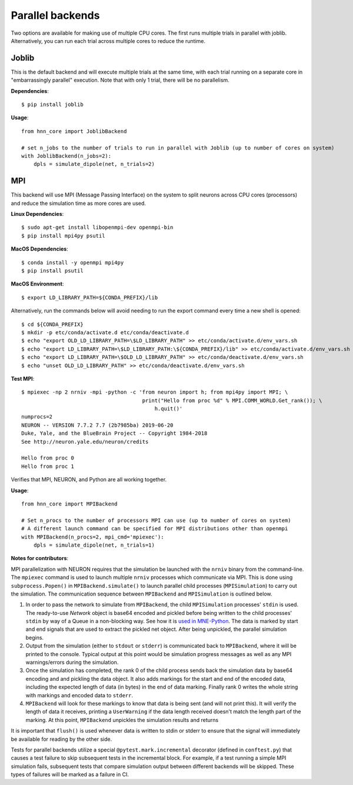 .. _parallel:

Parallel backends
=================

Two options are available for making use of multiple CPU cores. The first runs multiple trials in parallel with joblib. Alternatively, you can run each trial across multiple cores to reduce the runtime.

Joblib
------

This is the default backend and will execute multiple trials at the same time, with each trial running on a separate core in "embarrassingly parallel" execution. Note that with only 1 trial, there will be no parallelism.

**Dependencies**::

    $ pip install joblib

**Usage**::

    from hnn_core import JoblibBackend

    # set n_jobs to the number of trials to run in parallel with Joblib (up to number of cores on system)
    with JoblibBackend(n_jobs=2):
        dpls = simulate_dipole(net, n_trials=2)

MPI
---

This backend will use MPI (Message Passing Interface) on the system to split neurons across CPU cores (processors) and reduce the simulation time as more cores are used.

**Linux Dependencies**::

    $ sudo apt-get install libopenmpi-dev openmpi-bin
    $ pip install mpi4py psutil

**MacOS Dependencies**::

    $ conda install -y openmpi mpi4py
    $ pip install psutil

**MacOS Environment**::

    $ export LD_LIBRARY_PATH=${CONDA_PREFIX}/lib

Alternatively, run the commands below will avoid needing to run the export command every time a new shell is opened::

    $ cd ${CONDA_PREFIX}
    $ mkdir -p etc/conda/activate.d etc/conda/deactivate.d
    $ echo "export OLD_LD_LIBRARY_PATH=\$LD_LIBRARY_PATH" >> etc/conda/activate.d/env_vars.sh
    $ echo "export LD_LIBRARY_PATH=\$LD_LIBRARY_PATH:\${CONDA_PREFIX}/lib" >> etc/conda/activate.d/env_vars.sh
    $ echo "export LD_LIBRARY_PATH=\$OLD_LD_LIBRARY_PATH" >> etc/conda/deactivate.d/env_vars.sh
    $ echo "unset OLD_LD_LIBRARY_PATH" >> etc/conda/deactivate.d/env_vars.sh

**Test MPI**::

    $ mpiexec -np 2 nrniv -mpi -python -c 'from neuron import h; from mpi4py import MPI; \
                                           print("Hello from proc %d" % MPI.COMM_WORLD.Get_rank()); \
                                               h.quit()'
    numprocs=2
    NEURON -- VERSION 7.7.2 7.7 (2b7985ba) 2019-06-20
    Duke, Yale, and the BlueBrain Project -- Copyright 1984-2018
    See http://neuron.yale.edu/neuron/credits

    Hello from proc 0
    Hello from proc 1

Verifies that MPI, NEURON, and Python are all working together.

**Usage**::

    from hnn_core import MPIBackend

    # Set n_procs to the number of processors MPI can use (up to number of cores on system)
    # A different launch command can be specified for MPI distributions other than openmpi
    with MPIBackend(n_procs=2, mpi_cmd='mpiexec'):
        dpls = simulate_dipole(net, n_trials=1)

**Notes for contributors**:

MPI parallelization with NEURON requires that the simulation be launched with the ``nrniv`` binary
from the command-line. The ``mpiexec`` command is used to launch multiple ``nrniv`` processes which
communicate via MPI. This is done using ``subprocess.Popen()`` in ``MPIBackend.simulate()`` to
launch parallel child processes (``MPISimulation``) to carry out the simulation.
The communication sequence between ``MPIBackend`` and ``MPISimulation`` is outlined below.

#. In order to pass the network to simulate from ``MPIBackend``, the child ``MPISimulation``
   processes' ``stdin`` is used. The ready-to-use `Network` object is base64 encoded and pickled
   before being written to the child processes' ``stdin`` by way of a Queue in a non-blocking way.
   See how it is `used in MNE-Python`_. The data is marked by start and end signals that are used
   to extract the pickled net object. After being unpickled, the parallel simulation begins.
#. Output from the simulation (either to ``stdout`` or ``stderr``) is communicated back
   to ``MPIBackend``, where it will be printed to the console. Typical output at this point
   would be simulation progress messages as well as any MPI warnings/errors during the simulation.
#. Once the simulation has completed, the rank 0 of the child process sends back the simulation data
   by base64 encoding and and pickling the data object. It also adds markings for the start and end
   of the encoded data, including the expected length of data (in bytes) in the end of data marking.
   Finally rank 0 writes the whole string with markings and encoded data to ``stderr``.
#. ``MPIBackend`` will look for these markings to know that data is being sent (and will not
   print this). It will verify the length of data it receives, printing a
   ``UserWarning`` if the data length received doesn't match the length part of the marking.
   At this point, ``MPIBackend`` unpickles the simulation results and returns

It is important that ``flush()`` is used whenever data is written to stdin or stderr to ensure that the signal will immediately be available for reading by the other side.

Tests for parallel backends utilize a special ``@pytest.mark.incremental`` decorator (defined in ``conftest.py``) that causes a test failure to skip subsequent tests in the incremental block. For example, if a test running a simple MPI simulation fails, subsequent tests that compare simulation output between different backends will be skipped. These types of failures will be marked as a failure in CI.

.. _used in MNE-Python: https://github.com/mne-tools/mne-python/blob/148de1661d5e43cc88d62e27731ce44e78892951/mne/utils/misc.py#L124-L132
